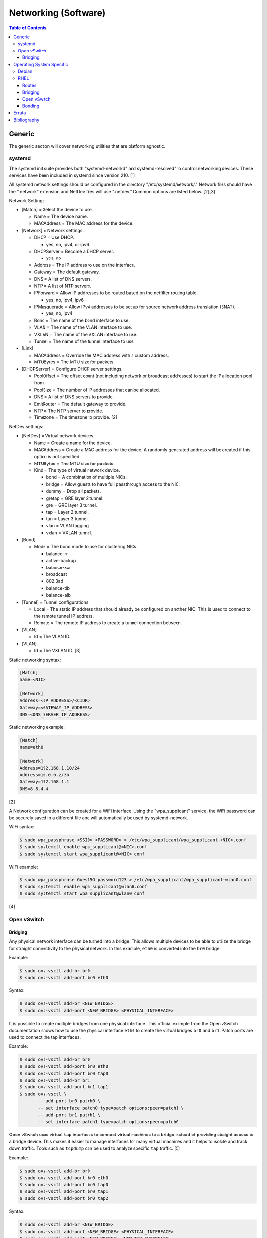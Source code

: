 Networking (Software)
=====================

.. contents:: Table of Contents

Generic
-------

The generic section will cover networking utilities that are platform
agnostic.

systemd
~~~~~~~

The systemd init suite provides both "systemd-networkd" and
systemd-resolved" to control networking devices. These services have
been included in systemd since version 210. [1]

All systemd network settings should be configured in the directory
"/etc/systemd/network/." Network files should have the ".network"
extension and NetDev files will use ".netdev." Common options are listed
below. [2][3]

Network Settings:

-  [Match] = Select the device to use.

   -  Name = The device name.
   -  MACAddress = The MAC address for the device.

-  [Network] = Network settings.

   -  DHCP = Use DHCP.

      -  yes, no, ipv4, or ipv6

   -  DHCPServer = Become a DHCP server.

      -  yes, no

   -  Address = The IP address to use on the interface.
   -  Gateway = The default gateway.
   -  DNS = A list of DNS servers.
   -  NTP = A list of NTP servers.
   -  IPForward = Allow IP addresses to be routed based on the netfilter
      routing table.

      -  yes, no, ipv4, ipv6

   -  IPMasquerade = Allow IPv4 addresses to be set up for source
      network address translation (SNAT).

      -  yes, no, ipv4

   -  Bond = The name of the bond interface to use.
   -  VLAN = The name of the VLAN interface to use.
   -  VXLAN = The name of the VXLAN interface to use.
   -  Tunnel = The name of the tunnel interface to use.

-  [Link]

   -  MACAddress = Override the MAC address with a custom address.
   -  MTUBytes = The MTU size for packets.

-  [DHCPServer] = Configure DHCP server settings.

   -  PoolOffset = The offset count (not including network or broadcast
      addresses) to start the IP allocation pool from.
   -  PoolSize = The number of IP addresses that can be allocated.
   -  DNS = A list of DNS servers to provide.
   -  EmitRouter = The default gateway to provide.
   -  NTP = The NTP server to provide.
   -  Timezone = The timezone to provide. [2]

NetDev settings:

-  [NetDev] = Virtual network devices.

   -  Name = Create a name for the device.
   -  MACAddress = Create a MAC address for the device. A randomly
      generated address will be created if this option is not specified.
   -  MTUBytes = The MTU size for packets.
   -  Kind = The type of virtual network device.

      -  bond = A combination of multiple NICs.
      -  bridge = Allow guests to have full passthrough access to the
         NIC.
      -  dummy = Drop all packets.
      -  gretap = GRE layer 2 tunnel.
      -  gre = GRE layer 3 tunnel.
      -  tap = Layer 2 tunnel.
      -  tun = Layer 3 tunnel.
      -  vlan = VLAN tagging.
      -  vxlan = VXLAN tunnel.

-  [Bond]

   -  Mode = The bond mode to use for clustering NICs.

      -  balance-rr
      -  active-backup
      -  balance-xor
      -  broadcast
      -  802.3ad
      -  balance-tlb
      -  balance-alb

-  [Tunnel] = Tunnel configurations

   -  Local = The static IP address that should already be configured on
      another NIC. This is used to connect to the remote tunnel IP
      address.
   -  Remote = The remote IP address to create a tunnel connection
      between.

-  [VLAN]

   -  Id = The VLAN ID.

-  [VLAN]

   -  Id = The VXLAN ID. [3]

Static networking syntax:

.. code-block:: ini

    [Match]
    name=<NIC>

    [Network]
    Address=<IP_ADDRESS>/<CIDR>
    Gateway=<GATEWAY_IP_ADDRESS>
    DNS=<DNS_SERVER_IP_ADDRESS>

Static networking example:

.. code-block:: ini

    [Match]
    name=eth0

    [Network]
    Address=192.168.1.10/24
    Address=10.0.0.2/30
    Gateway=192.168.1.1
    DNS=8.8.4.4

[2]

A Network configuration can be created for a WiFi interface. Using the
"wpa\_supplicant" service, the WiFi password can be securely saved in a
different file and will automatically be used by systemd-network.

WiFi syntax:

.. code-block:: sh

    $ sudo wpa_passphrase <SSID> <PASSWORD> > /etc/wpa_supplicant/wpa_supplicant-<NIC>.conf
    $ sudo systemctl enable wpa_supplicant@<NIC>.conf
    $ sudo systemctl start wpa_supplicant@<NIC>.conf

WiFi example:

.. code-block:: sh

    $ sudo wpa_passphrase Guest5G password123 > /etc/wpa_supplicant/wpa_supplicant-wlan0.conf
    $ sudo systemctl enable wpa_supplicant@wlan0.conf
    $ sudo systemctl start wpa_supplicant@wlan0.conf

[4]

Open vSwitch
~~~~~~~~~~~~

Bridging
^^^^^^^^

Any physical network interface can be turned into a bridge. This allows
multiple devices to be able to utilize the bridge for straight
connectivity to the physical network. In this example, ``eth0`` is
converted into the ``br0`` bridge.

Example:

.. code-block:: sh

    $ sudo ovs-vsctl add-br br0
    $ sudo ovs-vsctl add-port br0 eth0

Syntax:

.. code-block:: sh

    $ sudo ovs-vsctl add-br <NEW_BRIDGE>
    $ sudo ovs-vsctl add-port <NEW_BRIDGE> <PHYSICAL_INTERFACE>

It is possible to create multiple bridges from one physical interface.
This official example from the Open vSwitch documentation shows how to
use the physical interface ``eth0`` to create the virtual bridges
``br0`` and ``br1``. Patch ports are used to connect the tap interfaces.

Example:

.. code-block:: sh

    $ sudo ovs-vsctl add-br br0
    $ sudo ovs-vsctl add-port br0 eth0
    $ sudo ovs-vsctl add-port br0 tap0
    $ sudo ovs-vsctl add-br br1
    $ sudo ovs-vsctl add-port br1 tap1
    $ sudo ovs-vsctl \
           -- add-port br0 patch0 \
           -- set interface patch0 type=patch options:peer=patch1 \
           -- add-port br1 patch1 \
           -- set interface patch1 type=patch options:peer=patch0

Open vSwitch uses virtual ``tap`` interfaces to connect virtual machines
to a bridge instead of providing straight access to a bridge device.
This makes it easier to manage interfaces for many virtual machines and
it helps to isolate and track down traffic. Tools such as ``tcpdump``
can be used to analyze specific ``tap`` traffic. [5]

Example:

.. code-block:: sh

    $ sudo ovs-vsctl add-br br0
    $ sudo ovs-vsctl add-port br0 eth0
    $ sudo ovs-vsctl add-port br0 tap0
    $ sudo ovs-vsctl add-port br0 tap1
    $ sudo ovs-vsctl add-port br0 tap2

Syntax:

.. code-block:: sh

    $ sudo ovs-vsctl add-br <NEW_BRIDGE>
    $ sudo ovs-vsctl add-port <NEW_BRIDGE> <PHYSICAL_INTERFACE>
    $ sudo ovs-vsctl add-port <NEW_BRIDGE> <NEW_TAP_INTERFACE>

Operating System Specific
-------------------------

Debian
~~~~~~

The Debian network configuration file is located at
``/etc/networks/interfaces``. Run ``ifup`` or ``ifdown`` to add or
remove the IP address configurations for a particular interface

Static example:

File: /etc/network/interfaces

::

    auto eth0
    iface eth0 inet static
        address 192.168.1.11
        netmask 255.255.255.0
        gateway 192.168.1.1
        dns-nameservers 192.168.3.45 192.168.8.10
    iface eth0 inet static
        address 10.0.0.200
        netmask 255.255.0.0

.. code-block:: sh

    $ sudo ifup eth0

DHCP example:

File:  /etc/network/interfaces

::

    auto eth0
    iface eth0 inet dhcp

.. code-block:: sh

    $ sudo ifup eth0

Common:

-  auto ``<INTERFACE>`` = Start the interface on boot.
-  iface ``<INTERFACE>`` inet ``{static|dhcp}`` = Specify if the IP
   address should be static or dynamic. Define this again for every IP
   address that will be used.

   -  address = The IP address to add.
   -  netmask = The subnet mask for the IP address.
   -  gateway = The default gateway.
   -  dns-nameservers = A list of DNS resolvers to use, separated by a
      space.

[6]

RHEL
~~~~~

Red Hat Enterprise Linux uses their own "network" service. Although
Network Manager has started taking it's place, the network service is
less intrusive and better supported by most programs that rely on
managing network settings.

There are two udev modules that manage new device naming schemes:
"net.ifnames" and "biosdevname." Only "net.ifnames" is installed by
default on RHEL. Set these both to 0 in the kernel/boot options to
revert back to eth\* and wlan\* naming. Otherwise, devices will be named
based on their physical location and connection to the motherboard. [7]

Network configurations are saved in ``/etc/sysconfig/network-scripts/``.
The ethernet device names start with "ifcfg-eth" when ifnames is
disabled or "ifcfg-e" if not.

Options:

-  {NAME\|DEVICE} = The name of the network interface. The first device
   is generally "eth0" for ethernet or "wlan0" for wireless devices.
-  ONBOOT = {yes\|no}. Enable or disable this interface on startup of
   the system.
-  HWADDR = The MAC address of the device.
-  BOOTPROTO = The boot protocol to use for obtaining an IP address.

   -  {none\|static} = Static IP addressing. Do not use any protocol.
   -  dhcp = Dynamic IP addressing. Use DHCP to obtain IP addressing
      information.
   -  bootp = Dynamic IP addressing. Use BOOTP to obtain IP addressing
      information.

-  DHCP\_HOSTNAME = If a DHCP server requires a hostname, specify the
   hostname for the system.
-  DHCPV6C = {yes\|no}. Enable or disable the ability to obtain an IPv6
   address via DHCP.
-  DHCPV6C = Specify DHCP options for IPv6.

   -  -P = Prefix delegation.
   -  -S = Obtain a stateless address.
   -  -N = Revert to normal operation after using -P or -T.
   -  -T = Temporarily obtain an IPv6 address.
   -  -D = Specify a new value for the DHCP Unique Identifier (DUID).

-  IPV6\_AUTOCONF = {yes\|no}. Enable or disable autoconf configuration.
-  DNS{1,2} = The DNS nameservers to use for /etc/resolv.conf.
-  PEERDNS = {yes\|no}. Enable or disable the ability to get DNS
   information for /etc/resolv.conf from DHCP or IPCP.
-  ETHTOOL\_OPTS = Provide special ethtool options for the interface.
-  IPADDR = An IPv4 address. This option's name can have a number
   appended to it (starting at 0) to specify multiple IP addresses.
-  NETMASK = The IPv4 address's netmask.
-  PREFIX = Instead of specifying a netmask, the CIDR prefix can be
   used.
-  GATEWAY = The IPv4 default gateway to use. All IPv4 traffic will
   route out to this IP.
-  MTU = The size of packets to use, in bytes. The default is 1500 and
   the maximum is 9000.
-  IPV6INIT = {yes\|no}. Enable or disable IPv6 on this interface.
-  IPV6ADDR6 = An IPv6 address with it's CIDR prefix.
-  IPV6ADDR\_SECONDARIES = Other IPv6 addresses, comma separated, to add
   tot his interface.
-  IPV6\_PRIVACY=rfc3041 = Use the RFC 3041 standard to create a
   stateless IPv6 address using the interface's MAC address. By default,
   if this option is not defined, it is turned off for security
   concerns.
-  IP6MTU = The size of packets to use, in bytes.
-  MASTER = The master device for bonds.
-  BONDING\_OPTS = Additional bonding driver options.
-  HOTPLUG = Default: yes. Activate his device if it is hot plugged into
   the system.
-  LINKDELAY = The number of seconds to wait before loading up the
   network interface's configuration.
-  SRCADDR = The primary source address for outgoing traffic.
-  USERCTL = Enable or disable the ability to allow non-privileged users
   to manage the interface.
-  NM\_CONTROLLED = {yes\|no}. Enable or disable Network Manager control
   over this interface.

[8]

Routes
^^^^^^

In RHEL 7, static routes now use the ``iproute2`` syntax. A new
``route-<INTERFACE>`` file defines the route. Only one default
``GATEWAY`` can be set in the original ``ifcfg-`` configuration files.

Syntax:

.. code-block:: sh

    $ sudo vim /etc/sysconfig/network-scripts/route-<INTERFACE>
    <DESTINATION_NETWORK_CIDR> via <SOURCE_IP> dev <INTERFACE>

Example:

.. code-block:: sh

    $ sudo vim /etc/sysconfig/network-scripts/route-eth0
    192.168.100.0/24 via 10.0.0.1 dev eth0

[9][10]

Bridging
^^^^^^^^

A simple bridge using the Linux kernel can be configured using this
basic template. The physical network interface should reference a bridge
interface. The bridge interface will then contain the IP addressing
information.

File:  ``ifcfg-<NIC>``

::

    DEVICE="<NIC>"
    TYPE=Ethernet
    NM_CONTROLLED=no
    BRIDGE=<BRIDGE>

File: ``ifcfg-<BRIDGE>``

::

    DEVICE="<BRIDGE>"
    TYPE=Bridge
    ONBOOT=yes
    NM_CONTROLLED=no

[11]

Open vSwitch
^^^^^^^^^^^^

Various bridge configurations can be made. It is common to use a normal
bridge for allow virtual machines to have full access to the network or
use an Open vSwitch bridge for OpenStack's software defined networking
(SDN).

Open vSwitch bridge syntax (CLI):

.. code-block:: sh

    $ sudo ovs-vsctl add-port <OVS_BRIDGE> <NIC>
    $ sudo ovs-vsctl add-br <OVS_BRIDGE>

[12]

Open vSwitch bridge syntax (configuration file):

File:  ``ifcfg-<NIC>``

::

    DEVICE="<NIC>"
    TYPE="OVSPort"
    DEVICETYPE="ovs"
    OVS_BRIDGE="<OVS_BRIDGE>"

File: ``ifcfg-<OVS_BRIDGE>``

::

    DEVICE="<OVS_BRIDGE>"
    TYPE="OVSBridge"
    DEVICETYPE="ovs"

Open vSwitch bridge example (configuration file):

File: ifcfg-eth1

::

    DEVICE="eth1"
    TYPE="OVSPort"
    DEVICETYPE="ovs"
    OVS_BRIDGE="br0-ovs"
    BOOTPROTO="none"
    ONBOOT="yes"

File:  ifcfg-br0-ovs

::

    DEVICE="br0-ovs"
    TYPE="OVSBridge"
    DEVICETYPE="ovs"
    IPADDR0=10.10.10.201
    PREFIX0=24
    GATEWAY=10.10.10.1
    BOOTPROTO="none"
    ONBOOT="yes"

[13]

Bonding
^^^^^^^

Bonding allows for multiple devices to be used as a single virtual
device. The physical NICs need to be configured as bond slaves. Then a
new bond configuration can be created for the bond device.

Bond master syntax:

::

    DEVICE=<BOND_DEVICE>
    BONDING_MASTER=yes
    BONDING_OPTS="mode=<BONDING_MODE>"

Bond master example:

::

    DEVICE=bond0
    BONDING_MASTER=yes
    BONDING_OPTS="mode=balance-alb"

Bond slave syntax:

::

    MASTER=<BOND_DEVICE>
    SLAVE=yes

Bond slave example:

::

    NAME=eth0
    BOOTPROTO=none
    MASTER=bond0
    SLAVE=yes

[14]

A full list of bonding driver options for "bonding\_opts" can be found
here:
https://wiki.linuxfoundation.org/networking/bonding#bonding-driver-options.

Common bonding\_opts options:

-  mode = The bonding method to use.

   -  {0\|balance-rr} = Load balance using round robin. Every other
      request goes to/from a different interface.
   -  {1\|active-backup} = Only one interface is used. If it fails, then
      a slave device will take over.
   -  {2\|balancer-xor} = Load balance requests based on the source and
      destination MAC addresses.
   -  {3\|broadcast} = All traffic is sent out through all of the
      network interfaces.
   -  {4\|802.3ad} = All of the network devices use the same speed and
      duplex configuration to follow the 802.3ad bonding standard. This
      requires that the network interfaces are also connected to a
      switch that supports IEEE 802.3ad Dynamic link aggregation. That
      switch must be configured to use it for it's own switch ports.
   -  {5\|balance-tlb} = Adaptive transmit load balancing. Load balance
      outgoing requests based on the slave usage.
   -  {6\|balance-alb} = Adaptive load balancing. Load balance incoming
      and outgoing requests based on slave usage.

[15]

`Errata <https://github.com/ekultails/rootpages/commits/master/src/networking_software.rst>`__
----------------------------------------------------------------------------------------------

Bibliography
------------

1. "How to switch from NetworkManager to systemd-networkd on Linux." Xmodulo. August 31, 2015. Accessed November 27, 2016. http://xmodulo.com/switch-from-networkmanager-to-systemd-networkd.html
2. "systemd.network — Network configuration." freedesktop.org. Accessed November 27, 2016. https://www.freedesktop.org/software/systemd/man/systemd.network.html
3. "systemd.netdev — Virtual Network Device configuration." freedesktop.org. Accessed November 27, 2016. https://www.freedesktop.org/software/systemd/man/systemd.netdev.html
4. "Managing WPA wireless with systemd-networkd ?" Arch Linux Wiki - Networking, Server, and Protection. March 13, 2014. Accessed November 27, 2016. https://bbs.archlinux.org/viewtopic.php?id=178625
5. "Frequently Asked Questions Open vSwitch." Open vSwitch Suppport. March 30, 2017. April 9, 2017. http://openvswitch.org/support/dist-docs-2.5/FAQ.md.html
6. "[Ubuntu 16.04] Network Configuration." Ubuntu Documentation. June 23, 2017. Accessed July 2, 2017. https://help.ubuntu.com/lts/serverguide/network-configuration.html
7. "Disable consistent network device naming in RHEL7." Red Hat Community Discussions. June 11, 2014. Accessed January 7, 2016. https://access.redhat.com/discussions/916973
8. "Interface Configuration Files." Accessed January 7, 2016. https://access.redhat.com/documentation/en-US/Red\_Hat\_Enterprise\_Linux/6/html/Deployment\_Guide/s1-networkscripts-interfaces.html
9. "How to add a new static route on RHEL7 Linux." Linux Config. March 17, 2015. Accessed April 9, 2017. https://linuxconfig.org/how-to-add-new-static-route-on-rhel7-linux
10. "Static Routes and the Default Gateway." Red Hat Documentation. March 15, 2017. Accessed April 9, 2017. https://access.redhat.com/documentation/en-US/Red\_Hat\_Enterprise\_Linux/6/html/Deployment\_Guide/s1-networkscripts-static-routes.html
11. "Network Bridge." Red Hat Documentation. May 29, 2016. Accessed February 24, 2017. https://access.redhat.com/documentation/en-US/Red\_Hat\_Enterprise\_Linux/6/html/Deployment\_Guide/s2-networkscripts-interfaces\_network-bridge.html
12. Configuring Libvirt guests with an Open vSwitch bridge." Kashyap Chamarthy. July 13, 2013. Accessed November 27, 2016. https://kashyapc.com/2013/07/13/configuring-libvirt-guests-with-an-open-vswitch-bridge/
13. "Configure Fedora Server with Open vSwitch and Libvirt." GitHub Gist - jdoss. October 31, 2015. Accessed November 27, 2016. https://gist.github.com/jdoss/64ecd24b74792efaa794
14. "RHEL: Linux Bond / Team Multiple Network Interfaces (NIC) Into a Single Interface." nixCraft. March 27, 2016. Accessed January 7, 2016. https://www.cyberciti.biz/tips/linux-bond-or-team-multiple-network-interfaces-nic-into-single-interface.html
15. "Bonding Interfaces." CentOS Tips and Tricks. January 22, 2013. Accessed January 7, 2016. https://wiki.centos.org/TipsAndTricks/BondingInterfaces
